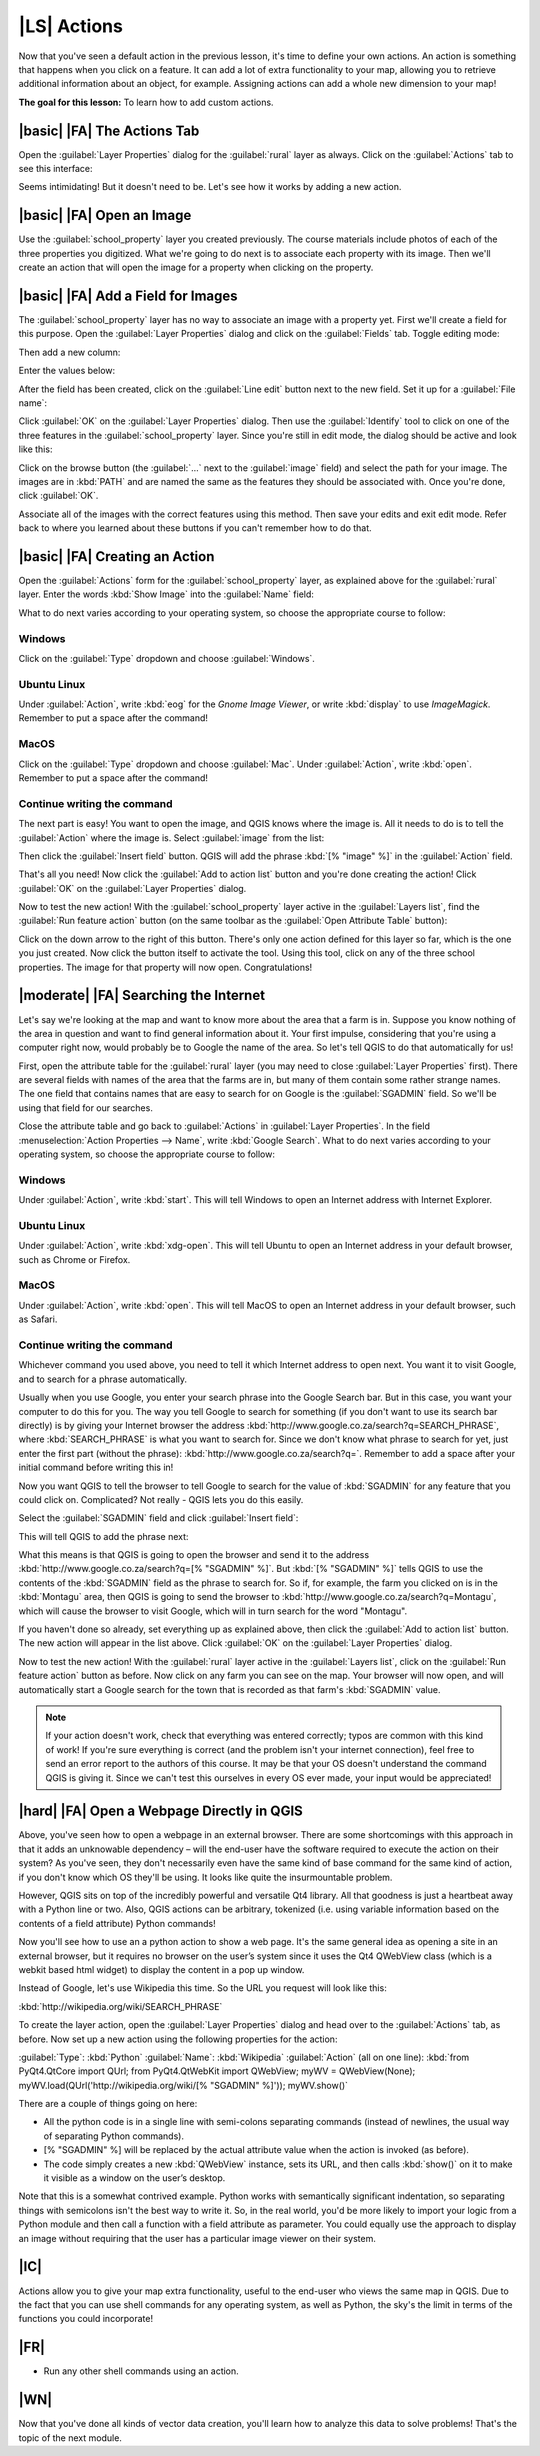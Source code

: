 |LS| Actions
===============================================================================

Now that you've seen a default action in the previous lesson, it's time to
define your own actions. An action is something that happens when you click on
a feature. It can add a lot of extra functionality to your map, allowing you to
retrieve additional information about an object, for example. Assigning actions
can add a whole new dimension to your map!

**The goal for this lesson:** To learn how to add custom actions.

|basic| |FA| The Actions Tab
-------------------------------------------------------------------------------

Open the :guilabel:`Layer Properties` dialog for the :guilabel:`rural` layer as
always. Click on the :guilabel:`Actions` tab to see this interface:

.. image:: ../_static/create_vector_data/033.png

Seems intimidating! But it doesn't need to be. Let's see how it works by adding
a new action.

|basic| |FA| Open an Image
-------------------------------------------------------------------------------

Use the :guilabel:`school_property` layer you created previously. The course
materials include photos of each of the three properties you digitized. What
we're going to do next is to associate each property with its image. Then we'll
create an action that will open the image for a property when clicking on the
property.

|basic| |FA| Add a Field for Images
-------------------------------------------------------------------------------

The :guilabel:`school_property` layer has no way to associate an image with a
property yet. First we'll create a field for this purpose. Open the
:guilabel:`Layer Properties` dialog and click on the :guilabel:`Fields` tab.
Toggle editing mode:

.. image:: ../_static/create_vector_data/037.png

Then add a new column:

.. image:: ../_static/create_vector_data/038.png

Enter the values below:

.. image:: ../_static/create_vector_data/039.png

After the field has been created, click on the :guilabel:`Line edit` button
next to the new field. Set it up for a :guilabel:`File name`:

.. image:: ../_static/create_vector_data/040.png

Click :guilabel:`OK` on the :guilabel:`Layer Properties` dialog. Then use the
:guilabel:`Identify` tool to click on one of the three features in the
:guilabel:`school_property` layer. Since you're still in edit mode, the dialog
should be active and look like this:

.. image:: ../_static/create_vector_data/041.png

Click on the browse button (the :guilabel:`...` next to the :guilabel:`image`
field) and select the path for your image. The images are in :kbd:`PATH` and
are named the same as the features they should be associated with. Once you're
done, click :guilabel:`OK`.

Associate all of the images with the correct features using this method. Then
save your edits and exit edit mode. Refer back to where you learned about these
buttons if you can't remember how to do that.

|basic| |FA| Creating an Action
-------------------------------------------------------------------------------

Open the :guilabel:`Actions` form for the :guilabel:`school_property` layer, as
explained above for the :guilabel:`rural` layer. Enter the words :kbd:`Show
Image` into the :guilabel:`Name` field:

.. image:: ../_static/create_vector_data/042.png

What to do next varies according to your operating system, so choose the
appropriate course to follow:

Windows
...............................................................................

Click on the :guilabel:`Type` dropdown and choose :guilabel:`Windows`.

Ubuntu Linux
...............................................................................

Under :guilabel:`Action`, write :kbd:`eog` for the *Gnome Image Viewer*, or
write :kbd:`display` to use *ImageMagick*. Remember to put a space after the
command!

MacOS
...............................................................................

Click on the :guilabel:`Type` dropdown and choose :guilabel:`Mac`. Under
:guilabel:`Action`, write :kbd:`open`. Remember to put a space after the
command!

Continue writing the command
...............................................................................

The next part is easy! You want to open the image, and QGIS knows where the
image is. All it needs to do is to tell the :guilabel:`Action` where the image
is. Select :guilabel:`image` from the list:

.. image:: ../_static/create_vector_data/043.png

Then click the :guilabel:`Insert field` button. QGIS will add the phrase
:kbd:`[% "image" %]` in the :guilabel:`Action` field.

That's all you need! Now click the :guilabel:`Add to action list` button and
you're done creating the action! Click :guilabel:`OK` on the :guilabel:`Layer
Properties` dialog.

Now to test the new action! With the :guilabel:`school_property` layer active
in the :guilabel:`Layers list`, find the :guilabel:`Run feature action` button
(on the same toolbar as the :guilabel:`Open Attribute Table` button):

.. image:: ../_static/create_vector_data/036.png

Click on the down arrow to the right of this button. There's only one action
defined for this layer so far, which is the one you just created. Now click the
button itself to activate the tool. Using this tool, click on any of the three
school properties. The image for that property will now open. Congratulations!

|moderate| |FA| Searching the Internet
-------------------------------------------------------------------------------

Let's say we're looking at the map and want to know more about the area that a
farm is in. Suppose you know nothing of the area in question and want to find
general information about it. Your first impulse, considering that you're using
a computer right now, would probably be to Google the name of the area. So
let's tell QGIS to do that automatically for us!

First, open the attribute table for the :guilabel:`rural` layer (you may need
to close :guilabel:`Layer Properties` first). There are several fields with
names of the area that the farms are in, but many of them contain some rather
strange names. The one field that contains names that are easy to search for on
Google is the :guilabel:`SGADMIN` field. So we'll be using that field for our
searches.

Close the attribute table and go back to :guilabel:`Actions` in
:guilabel:`Layer Properties`. In the field :menuselection:`Action Properties
--> Name`, write :kbd:`Google Search`. What to do next varies according to your
operating system, so choose the appropriate course to follow:

Windows
...............................................................................

Under :guilabel:`Action`, write :kbd:`start`. This will tell Windows to open
an Internet address with Internet Explorer.

Ubuntu Linux
...............................................................................

Under :guilabel:`Action`, write :kbd:`xdg-open`. This will tell Ubuntu to open
an Internet address in your default browser, such as Chrome or
Firefox.

MacOS
...............................................................................

Under :guilabel:`Action`, write :kbd:`open`. This will tell MacOS to open an
Internet address in your default browser, such as Safari.

Continue writing the command
...............................................................................

Whichever command you used above, you need to tell it which Internet address to
open next. You want it to visit Google, and to search for a phrase
automatically.

Usually when you use Google, you enter your search phrase into the Google
Search bar. But in this case, you want your computer to do this for you. The
way you tell Google to search for something (if you don't want to use its
search bar directly) is by giving your Internet browser the address
:kbd:`http://www.google.co.za/search?q=SEARCH_PHRASE`, where
:kbd:`SEARCH_PHRASE` is what you want to search for. Since we don't know what
phrase to search for yet, just enter the first part (without the phrase):
:kbd:`http://www.google.co.za/search?q=`. Remember to add a space after your
initial command before writing this in!

Now you want QGIS to tell the browser to tell Google to search for the value of
:kbd:`SGADMIN` for any feature that you could click on. Complicated? Not really
- QGIS lets you do this easily.

Select the :guilabel:`SGADMIN` field and click :guilabel:`Insert field`:

.. image:: ../_static/create_vector_data/034.png

This will tell QGIS to add the phrase next:

.. image:: ../_static/create_vector_data/035.png

What this means is that QGIS is going to open the browser and send it to the
address :kbd:`http://www.google.co.za/search?q=[% "SGADMIN" %]`. But :kbd:`[%
"SGADMIN" %]` tells QGIS to use the contents of the :kbd:`SGADMIN` field as the
phrase to search for. So if, for example, the farm you clicked on is in the
:kbd:`Montagu` area, then QGIS is going to send the browser to
:kbd:`http://www.google.co.za/search?q=Montagu`, which will cause the browser
to visit Google, which will in turn search for the word "Montagu".

If you haven't done so already, set everything up as explained above, then
click the :guilabel:`Add to action list` button. The new action will appear in
the list above. Click :guilabel:`OK` on the :guilabel:`Layer Properties`
dialog.

Now to test the new action! With the :guilabel:`rural` layer active in the
:guilabel:`Layers list`, click on the :guilabel:`Run feature action` button as
before. Now click on any farm you can see on the map. Your browser will now
open, and will automatically start a Google search for the town that is
recorded as that farm's :kbd:`SGADMIN` value.

.. note:: If your action doesn't work, check that everything was entered
   correctly; typos are common with this kind of work! If you're sure
   everything is correct (and the problem isn't your internet connection), feel
   free to send an error report to the authors of this course. It may be that
   your OS doesn't understand the command QGIS is giving it. Since we can't
   test this ourselves in every OS ever made, your input would be appreciated!

|hard| |FA| Open a Webpage Directly in QGIS
-------------------------------------------------------------------------------

Above, you've seen how to open a webpage in an external browser. There are some
shortcomings with this approach in that it adds an unknowable dependency – will
the end-user have the software required to execute the action on their system?
As you've seen, they don't necessarily even have the same kind of base command
for the same kind of action, if you don't know which OS they'll be using. It
looks like quite the insurmountable problem.

However, QGIS sits on top of the incredibly powerful and versatile Qt4 library.
All that goodness is just a heartbeat away with a Python line or two. Also,
QGIS actions can be arbitrary, tokenized (i.e. using variable information based
on the contents of a field attribute) Python commands!

Now you'll see how to use an a python action to show a web page. It's the same
general idea as opening a site in an external browser, but it requires no
browser on the user’s system since it uses the Qt4 QWebView class (which is a
webkit based html widget) to display the content in a pop up window.

Instead of Google, let's use Wikipedia this time. So the URL you request will
look like this:

:kbd:`http://wikipedia.org/wiki/SEARCH_PHRASE`

To create the layer action, open the :guilabel:`Layer Properties` dialog and
head over to the :guilabel:`Actions` tab, as before. Now set up a new action
using the following properties for the action:

:guilabel:`Type`: :kbd:`Python`
:guilabel:`Name`: :kbd:`Wikipedia`
:guilabel:`Action` (all on one line): :kbd:`from PyQt4.QtCore import QUrl; from
PyQt4.QtWebKit import QWebView;  myWV = QWebView(None);
myWV.load(QUrl('http://wikipedia.org/wiki/[% "SGADMIN" %]')); myWV.show()`

There are a couple of things going on here:

- All the python code is in a single line with semi-colons separating commands
  (instead of newlines, the usual way of separating Python commands).
- [% "SGADMIN" %] will be replaced by the actual attribute value when the
  action is invoked (as before).
- The code simply creates a new :kbd:`QWebView` instance, sets its URL, and
  then calls :kbd:`show()` on it to make it visible as a window on the user’s
  desktop.

Note that this is a somewhat contrived example. Python works with semantically
significant indentation, so separating things with semicolons isn't the best
way to write it. So, in the real world, you'd be more likely to import your
logic from a Python module and then call a function with a field attribute as
parameter. You could equally use the approach to display an image without
requiring that the user has a particular image viewer on their system.

|IC|
-------------------------------------------------------------------------------

Actions allow you to give your map extra functionality, useful to the end-user
who views the same map in QGIS. Due to the fact that you can use shell commands
for any operating system, as well as Python, the sky's the limit in terms of
the functions you could incorporate!

|FR|
-------------------------------------------------------------------------------

- Run any other shell commands using an action.

|WN|
-------------------------------------------------------------------------------

Now that you've done all kinds of vector data creation, you'll learn how to
analyze this data to solve problems! That's the topic of the next module.
